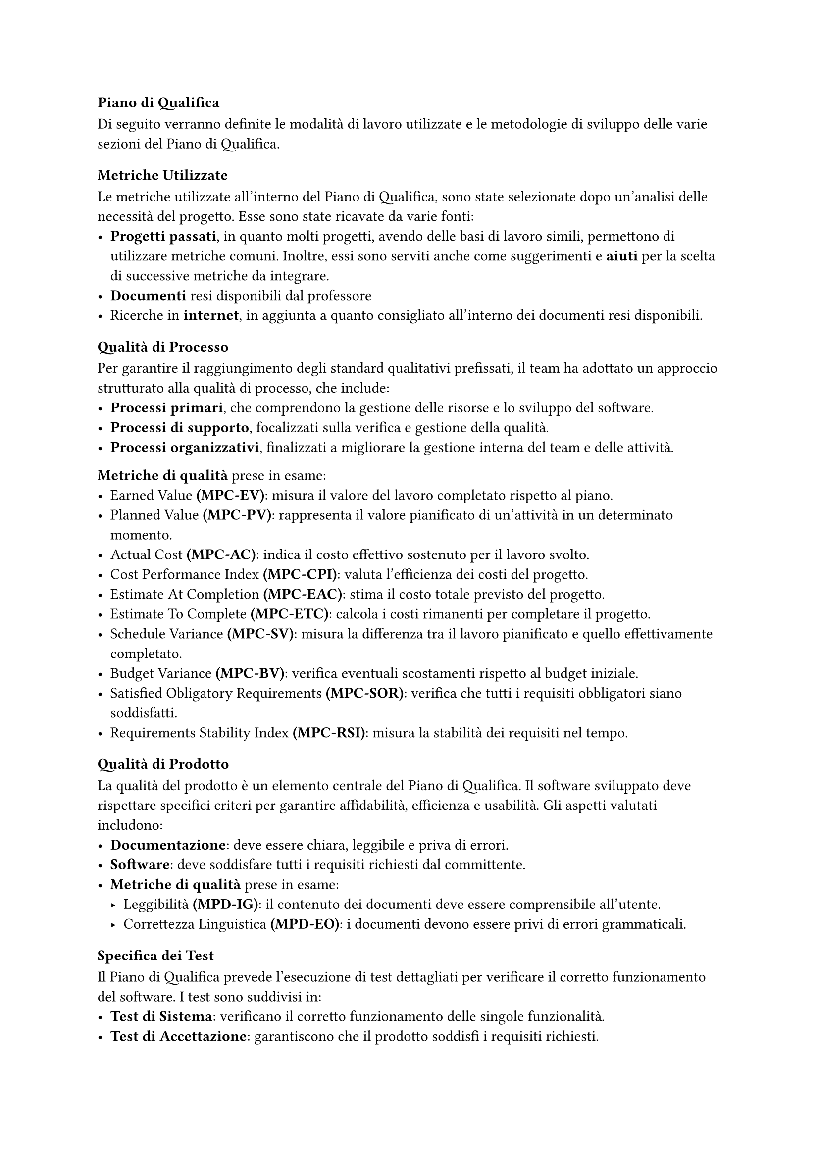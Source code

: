 === Piano di Qualifica
Di seguito verranno definite le modalità di lavoro utilizzate e le metodologie di sviluppo delle varie sezioni del Piano di Qualifica.

==== Metriche Utilizzate
Le metriche utilizzate all'interno del Piano di Qualifica, sono state selezionate dopo un'analisi delle necessità del progetto. Esse sono state ricavate da varie fonti:
  - *Progetti passati*, in quanto molti progetti, avendo delle basi di lavoro simili, permettono di utilizzare metriche comuni. Inoltre, essi sono serviti anche come suggerimenti e *aiuti* per la scelta di successive metriche da integrare.
  - *Documenti* resi disponibili dal professore
  - Ricerche in *internet*, in aggiunta a quanto consigliato all'interno dei documenti resi disponibili.

==== Qualità di Processo
Per garantire il raggiungimento degli standard qualitativi prefissati, il team ha adottato un approccio strutturato alla qualità di processo, che include:
- *Processi primari*, che comprendono la gestione delle risorse e lo sviluppo del software.
- *Processi di supporto*, focalizzati sulla verifica e gestione della qualità.
- *Processi organizzativi*, finalizzati a migliorare la gestione interna del team e delle attività.

*Metriche di qualità* prese in esame:
- Earned Value *(MPC-EV)*: misura il valore del lavoro completato rispetto al piano.
- Planned Value *(MPC-PV)*: rappresenta il valore pianificato di un'attività in un determinato momento.
- Actual Cost *(MPC-AC)*: indica il costo effettivo sostenuto per il lavoro svolto.
- Cost Performance Index *(MPC-CPI)*: valuta l'efficienza dei costi del progetto.
- Estimate At Completion *(MPC-EAC)*: stima il costo totale previsto del progetto.
- Estimate To Complete *(MPC-ETC)*: calcola i costi rimanenti per completare il progetto.
- Schedule Variance *(MPC-SV)*: misura la differenza tra il lavoro pianificato e quello effettivamente completato. 
- Budget Variance *(MPC-BV)*: verifica eventuali scostamenti rispetto al budget iniziale.
- Satisfied Obligatory Requirements *(MPC-SOR)*: verifica che tutti i requisiti obbligatori siano soddisfatti.
- Requirements Stability Index *(MPC-RSI)*: misura la stabilità dei requisiti nel tempo. 


==== Qualità di Prodotto
La qualità del prodotto è un elemento centrale del Piano di Qualifica. Il software sviluppato deve rispettare specifici criteri per garantire affidabilità, efficienza e usabilità.
Gli aspetti valutati includono:
- *Documentazione*: deve essere chiara, leggibile e priva di errori.
- *Software*: deve soddisfare tutti i requisiti richiesti dal committente.
- *Metriche di qualità* prese in esame:
  - Leggibilità *(MPD-IG)*: il contenuto dei documenti deve essere comprensibile all’utente.  
  - Correttezza Linguistica *(MPD-EO)*: i documenti devono essere privi di errori grammaticali.  


==== Specifica dei Test
Il Piano di Qualifica prevede l’esecuzione di test dettagliati per verificare il corretto funzionamento del software. I test sono suddivisi in:
- *Test di Sistema*: verificano il corretto funzionamento delle singole funzionalità.
- *Test di Accettazione*: garantiscono che il prodotto soddisfi i requisiti richiesti.

Ogni test è identificato da un codice e uno stato, che può essere *Implementato (I)* o *Non Implementato (NI)*.

==== Resoconto delle Attività di Verifica
Per assicurare la qualità del progetto, il team esegue controlli periodici e raccoglie dati sulle performance tramite:
- *Verifica della documentazione*, per individuare eventuali errori o incongruenze.
- *Monitoraggio dei processi*, attraverso il confronto tra obiettivi e risultati effettivi.
- *Analisi delle metriche di progetto*, per valutare l’aderenza agli standard prefissati.